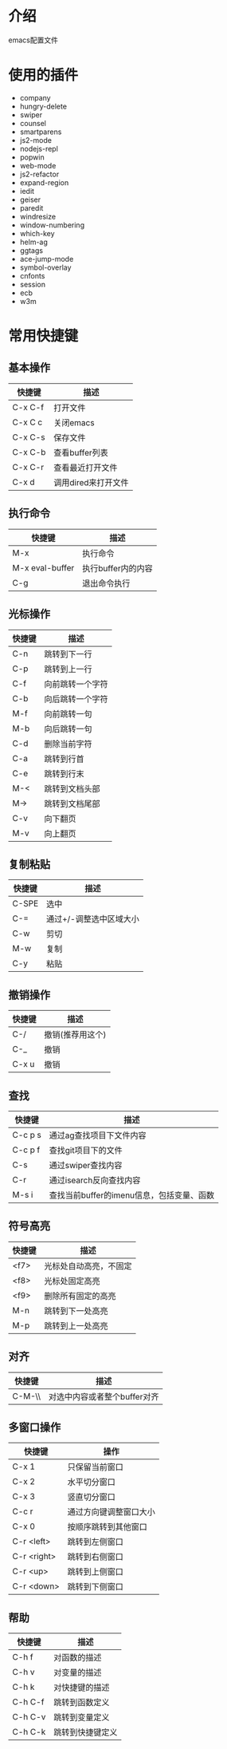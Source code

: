 * 介绍
emacs配置文件 

* 使用的插件
+ company
+ hungry-delete
+ swiper
+ counsel
+ smartparens
+ js2-mode
+ nodejs-repl
+ popwin
+ web-mode
+ js2-refactor
+ expand-region
+ iedit
+ geiser
+ paredit
+ windresize
+ window-numbering
+ which-key
+ helm-ag
+ ggtags
+ ace-jump-mode
+ symbol-overlay
+ cnfonts
+ session
+ ecb
+ w3m

* 常用快捷键
** 基本操作
| 快捷键  | 描述                |
|---------+---------------------|
| C-x C-f | 打开文件            |
| C-x C c | 关闭emacs           |
| C-x C-s | 保存文件            |
| C-x C-b | 查看buffer列表      |
| C-x C-r | 查看最近打开文件    |
| C-x d   | 调用dired来打开文件 |

** 执行命令
| 快捷键          | 描述               |
|-----------------+--------------------|
| M-x             | 执行命令           |
| M-x eval-buffer | 执行buffer内的内容 |
| C-g             | 退出命令执行       |

** 光标操作
| 快捷键 | 描述             |
|--------+------------------|
| C-n    | 跳转到下一行     |
| C-p    | 跳转到上一行     |
| C-f    | 向前跳转一个字符 |
| C-b    | 向后跳转一个字符 |
| M-f    | 向前跳转一句     |
| M-b    | 向后跳转一句     |
| C-d    | 删除当前字符     |
| C-a    | 跳转到行首       |
| C-e    | 跳转到行末       |
| M-<    | 跳转到文档头部   |
| M->    | 跳转到文档尾部   |
| C-v    | 向下翻页         |
| M-v    | 向上翻页         |

** 复制粘贴
| 快捷键 | 描述                    |
|--------+-------------------------|
| C-SPE  | 选中                    |
| C-=    | 通过+/-调整选中区域大小 |
| C-w    | 剪切                    |
| M-w    | 复制                    |
| C-y    | 粘贴                    |

** 撤销操作
| 快捷键 | 描述             |
|--------+------------------|
| C-/    | 撤销(推荐用这个) |
| C-_    | 撤销             |
| C-x u  | 撤销             |

** 查找
| 快捷键  | 描述                                      |
|---------+-------------------------------------------|
| C-c p s | 通过ag查找项目下文件内容                  |
| C-c p f | 查找git项目下的文件                       |
| C-s     | 通过swiper查找内容                        |
| C-r     | 通过isearch反向查找内容                   |
| M-s i   | 查找当前buffer的imenu信息，包括变量、函数 |

** 符号高亮
| 快捷键 | 描述                   |
|--------+------------------------|
| <f7>   | 光标处自动高亮，不固定 |
| <f8>   | 光标处固定高亮         |
| <f9>   | 删除所有固定的高亮     |
| M-n    | 跳转到下一处高亮       |
| M-p    | 跳转到上一处高亮       |

** 对齐
| 快捷键 | 描述                         |
|--------+------------------------------|
| C-M-\\ | 对选中内容或者整个buffer对齐 |

** 多窗口操作
| 快捷键      | 操作                   |
|-------------+------------------------|
| C-x 1       | 只保留当前窗口         |
| C-x 2       | 水平切分窗口           |
| C-x 3       | 竖直切分窗口           |
| C-c r       | 通过方向键调整窗口大小 |
| C-x 0       | 按顺序跳转到其他窗口   |
| C-r <left>  | 跳转到左侧窗口         |
| C-r <right> | 跳转到右侧窗口         |
| C-r <up>    | 跳转到上侧窗口         |
| C-r <down>  | 跳转到下侧窗口         |

** 帮助
| 快捷键  | 描述             |
|---------+------------------|
| C-h f   | 对函数的描述     |
| C-h v   | 对变量的描述     |
| C-h k   | 对快捷键的描述   |
| C-h C-f | 跳转到函数定义   |
| C-h C-v | 跳转到变量定义   |
| C-h C-k | 跳转到快捷键定义 |


